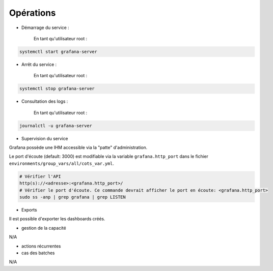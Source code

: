 Opérations
##########

* Démarrage du service :

    En tant qu'utilisateur root :

.. code-block:: bash

    systemctl start grafana-server

* Arrêt du service :

    En tant qu'utilisateur root :

.. code-block:: bash

    systemctl stop grafana-server

* Consultation des logs :

    En tant qu'utilisateur root :

.. code-block:: bash

    journalctl -u grafana-server

* Supervision du service

Grafana possède une IHM accessible via la "patte" d'administration.

Le port d'écoute (default: 3000) est modifiable via la variable ``grafana.http_port`` dans le fichier ``environments/group_vars/all/cots_var.yml``.

.. code-block:: bash

    # Vérifier l'API
    http(s)://<adresse>:<grafana.http_port>/
    # Vérifier le port d'écoute. Ce commande devrait afficher le port en écoute: <grafana.http_port>
    sudo ss -anp | grep grafana | grep LISTEN


* Exports

Il est possible d'exporter les dashboards créés.

* gestion de la capacité

N/A

* actions récurrentes

* cas des batches

N/A
